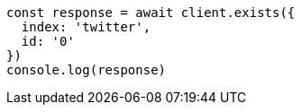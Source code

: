 // This file is autogenerated, DO NOT EDIT
// Use `node scripts/generate-docs-examples.js` to generate the docs examples

[source, js]
----
const response = await client.exists({
  index: 'twitter',
  id: '0'
})
console.log(response)
----

